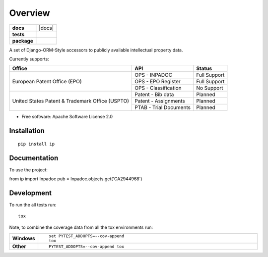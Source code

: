 ========
Overview
========

.. start-badges

.. list-table::
    :stub-columns: 1

    * - docs
      - |docs|
    * - tests
      - |
        | |codecov|
    * - package
      - | |version| |wheel| |supported-versions| |supported-implementations|
        | |commits-since|



.. |codecov| image:: https://codecov.io/github/parkerhancock/python-ip/coverage.svg?branch=master
    :alt: Coverage Status
    :target: https://codecov.io/github/parkerhancock/python-ip

.. |version| image:: https://img.shields.io/pypi/v/ip.svg
    :alt: PyPI Package latest release
    :target: https://pypi.python.org/pypi/ip

.. |commits-since| image:: https://img.shields.io/github/commits-since/parkerhancock/python-ip/v0.0.1.svg
    :alt: Commits since latest release
    :target: https://github.com/parkerhancock/python-ip/compare/v0.0.1...master

.. |wheel| image:: https://img.shields.io/pypi/wheel/ip.svg
    :alt: PyPI Wheel
    :target: https://pypi.python.org/pypi/ip

.. |supported-versions| image:: https://img.shields.io/pypi/pyversions/ip.svg
    :alt: Supported versions
    :target: https://pypi.python.org/pypi/ip

.. |supported-implementations| image:: https://img.shields.io/pypi/implementation/ip.svg
    :alt: Supported implementations
    :target: https://pypi.python.org/pypi/ip


.. end-badges

A set of Django-ORM-Style accessors to publicly available intellectual property data.

Currently supports:

+---------------------------------------------------+-----------------------+-------------------+
| Office                                            |  API                  | Status            |
+===================================================+=======================+===================+
|European Patent Office (EPO)                       | OPS - INPADOC         | Full Support      |
|                                                   +-----------------------+-------------------+
|                                                   | OPS - EPO Register    | Full Support      |
|                                                   +-----------------------+-------------------+
|                                                   | OPS - Classification  | No Support        |
+---------------------------------------------------+-----------------------+-------------------+
|United States Patent & Trademark Office (USPTO)    | Patent - Bib data     | Planned           |
|                                                   +-----------------------+-------------------+
|                                                   | Patent - Assignments  | Planned           |
|                                                   +-----------------------+-------------------+
|                                                   | PTAB - Trial Documents| Planned           |
+---------------------------------------------------+-----------------------+-------------------+


* Free software: Apache Software License 2.0

Installation
============

::

    pip install ip

Documentation
=============


To use the project:

.. code-block:: python
from ip import Inpadoc
pub = Inpadoc.objects.get('CA2944968')


Development
===========

To run the all tests run::

    tox

Note, to combine the coverage data from all the tox environments run:

.. list-table::
    :widths: 10 90
    :stub-columns: 1

    - - Windows
      - ::

            set PYTEST_ADDOPTS=--cov-append
            tox

    - - Other
      - ::

            PYTEST_ADDOPTS=--cov-append tox
